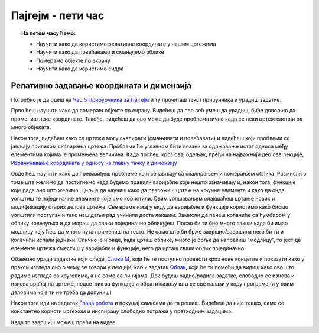 Пајгејм - пети час
==================

.. topic:: На петом часу ћемо: 
            
            - Научити како да користимо релативне координате у нашим цртежима
            - Научити како да повећавамо и смањујемо облике
            - Померамо објекте по екрану
            - Научити како да користимо сидра

.. reveal:: pre_nego_sto_pocnes_5
   :showtitle: Пре него што почнеш
   :hidetitle: Сакриј прозор
   
   .. infonote:: **Пре него што почеш**

      Пре него што почнеш са овом лекцијом, подсети се како се дефинишу нове функције у проргамском језику Пајтон. Биће довољно да одеш у наш Приручник за Пајтон и ту погледаш поглаље о `Дефинисању функција <https://petlja.org/biblioteka/r/lekcije/prirucnik-python-gim/izracunavanje-cas9#id26>`__. Прочитај и одељак `Примери дефинисања функција <https://petlja.org/biblioteka/r/lekcije/prirucnik-python-gim/izracunavanje-cas9#id27>`__ и прбај да урадиш задатак `Обим квадрата <https://petlja.org/biblioteka/r/lekcije/prirucnik-python-gim/izracunavanje-cas9#id29>`__.

      Ако желиш, можеш и да погледаш и овај видео

      .. ytpopup:: 8HYMHsgNR_o
            :width: 735
            :height: 415
            :align: center

    
      Такође, као и до сада, препоручујемо ти да током рада користиш и наш `Синтаксни подсетника за Пајтон <https://petljamediastorage.blob.core.windows.net/root/Media/Default/Help/cheatsheet.pdf>`__ ако ти икад затреба да се подсетиш ових ствари. Одељак *Функције - дефинисање и позив* ће ти бити сасвим довољан.

      Као и до сада, оставићемо ти овде подсетник за неке најважније функције.

      ====================================   =================================================================================
      боја                                   ``pg.Color("ime_boje")`` или торка ``(r, g, b)`` или листа ``[r, g, b]``
      дуж                                    ``pg.draw.line(prozor, boja, (x1, y1), (x2, y2), debljina)``
      правоугаоник                           ``pg.draw.rect(prozor, boja, (x, y, sirina, visina), debljina)``
      круг                                   ``pg.draw.circle(prozor, boja, (x, y), poluprecnik, debljina)``
      елипса                                 ``pg.draw.ellipse(prozor, boja, (x, y, sirina, visina), debljina)``
      многоугао                              ``pg.draw.polygon(prozor, boja, [(x, y), (x, y), (x, y)])``
      укључивање слике                       ``pg.image.load("putanja_do_slike")``
      приказивање слике                      ``prozor.blit(slika, (x, y))``
      ====================================   =================================================================================


Релативно задавање координата и димензија
-----------------------------------------

Потребно је да одеш на `Час 5 Прирурчника за Пајгејм <https://petlja.org/biblioteka/r/lekcije/pygame-prirucnik-gim/crtanje-cas5>`__ и ту прочиташ текст приручника и урадиш задатке.

Прво ћеш научити како да помераш објекте по екрану. Видећеш да ово већ умеш да урадиш, биће довољно да промениш неке координате. Такође, видећеш да ово може да буде проблематично када се неки цртеж састоји од много објеката. 

Након тога, видећеш како се цртежи могу скалирати (смањивати и повећавати) и видећеш који проблеми се јављају приликом скалирања цртежа. Проблеми ће углавном бити везани за одржавање истог односа међу елементима којима је промењена величина. Када прођеш кроз овај одељак, пређи на најважнији део ове лекције, `Израчунавање координата у односу на главну тачку и димензију <https://petlja.org/biblioteka/r/lekcije/pygame-prirucnik-gim/crtanje-cas5#id4>`__

Овде ћеш научити како да превазиђеш проблеме који се јављају са скалирањем и померањем облика. Размисли о томе шта желимо да постигнемо када будемо правили варијабле које нешто означавају и, након тога, функције које раде оно што желимо. Циљ је да научиш како да разложиш цртеж на кључне елементе и како да онда уопштиш те појединачне елементе које смо користили. Овим уопшавањем олакшаћеш цртање нових и модификацију старих делова цртежа. Све време имај у виду да варијабле и функције користимо како бисмо уопштили поступак и тако наш даљи рад учинили доста лакшим. Замисли да печеш колачиће са ђумбиром у облику човечуљка и да мораш да сваки појединачно обликујеш. Посао би ти био много лакши када би имао модлицу коју ћеш да много пута примениш на тесто. Не само што би брже завршио/завршила него би ти и колачићи испали једнаки. Слично је и овде, када црташ облике, много је боље да направиш "модлицу", то јест да елементе цртежа сместиш у варијабле и функције, него да црташ сваки облик појединачно. 

Обавезно уради задактке који следе, `Слово М <https://petlja.org/biblioteka/r/lekcije/pygame-prirucnik-gim/crtanje-cas5#id4>`__, који ће те поступно провести кроз нове концепте и показати како у пракси изгледа оно о чему се говори у лекцији, као и задатак `Облак <https://petlja.org/biblioteka/r/lekcije/pygame-prirucnik-gim/crtanje-cas5#id5>`__, који ће  ти помоћи да видиш како ово што радимо изгледа са круговима, а не само са линијама. Док будеш радио/радила задатке, слободно се изнова и изнова враћај на цртеже, подсетник за функције и обрати пажњу шта се све налази у коду програма (и у овим деловима које ти не треба да допуниш)

Након тога иди на задатак `Глава робота <https://petlja.org/biblioteka/r/lekcije/pygame-prirucnik-gim/crtanje-cas5#id5>`__ и покушај сам/сама да га решиш. Видећеш да није тешко, само се константно користи цртежом и инспирацу слободно потражи у претходним задацима. 

.. reveal:: ako_zelis_vise5
   :showtitle: Ако желиш да научиш више
   :hidetitle: Сакриј прозор
   
   .. infonote:: Медведић
    Ако ти је забавно да црташ помоћу Пајгејма или просто желиш да додтано провежбаш оно што смо радили на овом часу, уради задатак и  `Роботица Мица <https://petlja.org/biblioteka/r/lekcije/pygame-prirucnik/crtanje-cas5#id8>`__

Када то завршиш можеш прећи на видее. 